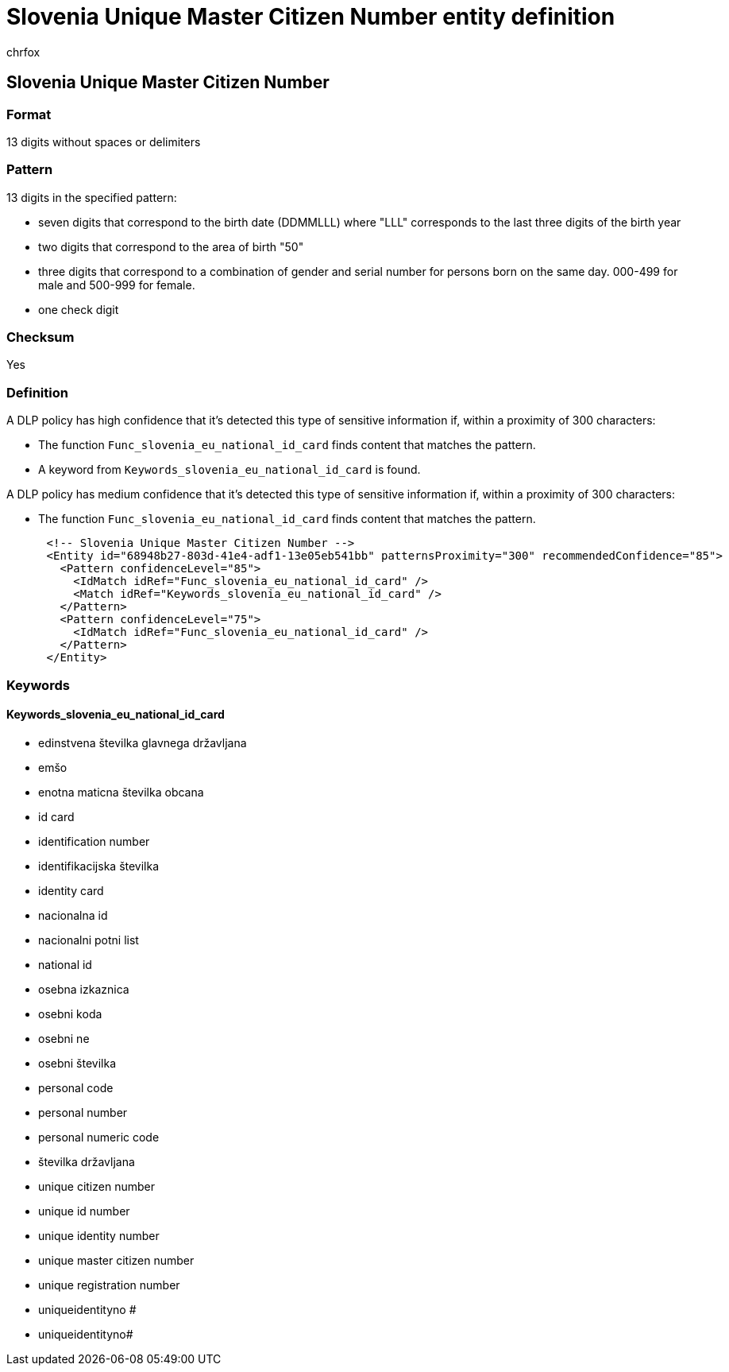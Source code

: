= Slovenia Unique Master Citizen Number entity definition
:audience: Admin
:author: chrfox
:description: Slovenia Unique Master Citizen Number sensitive information type entity definition.
:f1.keywords: ["CSH"]
:f1_keywords: ["ms.o365.cc.UnifiedDLPRuleContainsSensitiveInformation"]
:feedback_system: None
:hideEdit: true
:manager: laurawi
:ms.author: chrfox
:ms.collection: ["M365-security-compliance"]
:ms.date:
:ms.localizationpriority: medium
:ms.service: O365-seccomp
:ms.topic: reference
:recommendations: false
:search.appverid: MET150

== Slovenia Unique Master Citizen Number

=== Format

13 digits without spaces or delimiters

=== Pattern

13 digits in the specified pattern:

* seven digits that correspond to the birth date (DDMMLLL) where "LLL" corresponds to the last three digits of the birth year
* two digits that correspond to the area of birth "50"
* three digits that correspond to a combination of gender and serial number for persons born on the same day.
000-499 for male and 500-999 for female.
* one check digit

=== Checksum

Yes

=== Definition

A DLP policy has high confidence that it's detected this type of sensitive information if, within a proximity of 300 characters:

* The function `Func_slovenia_eu_national_id_card` finds content that matches the pattern.
* A keyword from `Keywords_slovenia_eu_national_id_card` is found.

A DLP policy has medium confidence that it's detected this type of sensitive information if, within a proximity of 300 characters:

* The function `Func_slovenia_eu_national_id_card` finds content that matches the pattern.

[,xml]
----
      <!-- Slovenia Unique Master Citizen Number -->
      <Entity id="68948b27-803d-41e4-adf1-13e05eb541bb" patternsProximity="300" recommendedConfidence="85">
        <Pattern confidenceLevel="85">
          <IdMatch idRef="Func_slovenia_eu_national_id_card" />
          <Match idRef="Keywords_slovenia_eu_national_id_card" />
        </Pattern>
        <Pattern confidenceLevel="75">
          <IdMatch idRef="Func_slovenia_eu_national_id_card" />
        </Pattern>
      </Entity>
----

=== Keywords

==== Keywords_slovenia_eu_national_id_card

* edinstvena številka glavnega državljana
* emšo
* enotna maticna številka obcana
* id card
* identification number
* identifikacijska številka
* identity card
* nacionalna id
* nacionalni potni list
* national id
* osebna izkaznica
* osebni koda
* osebni ne
* osebni številka
* personal code
* personal number
* personal numeric code
* številka državljana
* unique citizen number
* unique id number
* unique identity number
* unique master citizen number
* unique registration number
* uniqueidentityno #
* uniqueidentityno#
